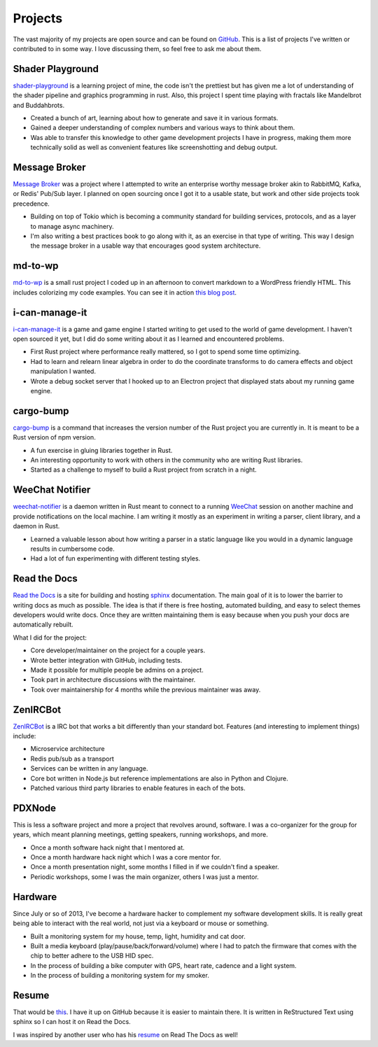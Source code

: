 ========
Projects
========

The vast majority of my projects are open source and can be found on
GitHub_. This is a list of projects I've written or contributed to in
some way. I love discussing them, so feel free to ask me about them.

#################
Shader Playground
#################

`shader-playground`_ is a learning project of mine, the code isn't the prettiest
but has given me a lot of understanding of the shader pipeline and graphics
programming in rust. Also, this project I spent time playing with fractals like
Mandelbrot and Buddahbrots.

* Created a bunch of art, learning about how to generate and save it in various formats.
* Gained a deeper understanding of complex numbers and various ways to think about them.
* Was able to transfer this knowledge to other game development projects I have
  in progress, making them more technically solid as well as convenient features
  like screenshotting and debug output.

##############
Message Broker
##############

`Message Broker`_ was a project where I attempted to write an enterprise worthy
message broker akin to RabbitMQ, Kafka, or Redis' Pub/Sub layer. I planned on
open sourcing once I got it to a usable state, but work and other side projects
took precedence.

* Building on top of Tokio which is becoming a community standard for building services,
  protocols, and as a layer to manage async machinery.
* I'm also writing a best practices book to go along with it, as an exercise in that
  type of writing. This way I design the message broker in a usable way that encourages
  good system architecture.

########
md-to-wp
########

`md-to-wp`_ is a small rust project I coded up in an afternoon to convert
markdown to a WordPress friendly HTML. This includes colorizing my code examples.
You can see it in action `this blog post`_.

###############
i-can-manage-it 
###############

`i-can-manage-it`_ is a game and game engine I started writing to get used to
the world of game development. I haven't open sourced it yet, but I did do some
writing about it as I learned and encountered problems.

* First Rust project where performance really mattered, so I got to spend some
  time optimizing.
* Had to learn and relearn linear algebra in order to do the coordinate transforms
  to do camera effects and object manipulation I wanted.
* Wrote a debug socket server that I hooked up to an Electron project that displayed
  stats about my running game engine.

##########
cargo-bump
##########

`cargo-bump`_ is a command that increases the version number of the Rust project
you are currently in. It is meant to be a Rust version of npm version.

* A fun exercise in gluing libraries together in Rust.
* An interesting opportunity to work with others in the community who are
  writing Rust libraries.
* Started as a challenge to myself to build a Rust project from scratch in a
  night.

################
WeeChat Notifier
################

`weechat-notifier`_ is a daemon written in Rust meant to connect to a running
WeeChat_ session on another machine and provide notifications on the local
machine. I am writing it mostly as an experiment in writing a parser, client
library, and a daemon in Rust.

* Learned a valuable lesson about how writing a parser in a static language like
  you would in a dynamic language results in cumbersome code.
* Had a lot of fun experimenting with different testing styles.

#############
Read the Docs
#############

`Read the Docs`_ is a site for building and hosting sphinx_
documentation. The main goal of it is to lower the barrier to writing
docs as much as possible. The idea is that if there is free hosting,
automated building, and easy to select themes developers would write
docs. Once they are written maintaining them is easy because when you
push your docs are automatically rebuilt.

What I did for the project:

* Core developer/maintainer on the project for a couple years.
* Wrote better integration with GitHub, including tests.
* Made it possible for multiple people be admins on a project.
* Took part in architecture discussions with the maintainer.
* Took over maintainership for 4 months while the previous maintainer was away.

#########
ZenIRCBot
#########

ZenIRCBot_ is a IRC bot that works a bit differently than your
standard bot. Features (and interesting to implement things) include:

* Microservice architecture
* Redis pub/sub as a transport
* Services can be written in any language.
* Core bot written in Node.js but reference implementations are also
  in Python and Clojure.
* Patched various third party libraries to enable features in each of
  the bots.

#######
PDXNode
#######

This is less a software project and more a project that revolves around,
software. I was a co-organizer for the group for years, which meant planning
meetings, getting speakers, running workshops, and more.

* Once a month software hack night that I mentored at.
* Once a month hardware hack night which I was a core mentor for.
* Once a month presentation night, some months I filled in if we couldn't find a
  speaker.
* Periodic workshops, some I was the main organizer, others I was just a mentor.

########
Hardware
########

Since July or so of 2013, I've become a hardware hacker to complement my
software development skills. It is really great being able to interact with
the real world, not just via a keyboard or mouse or something.

* Built a monitoring system for my house, temp, light, humidity and cat door.
* Built a media keyboard (play/pause/back/forward/volume) where I had to patch
  the firmware that comes with the chip to better adhere to the USB HID spec.
* In the process of building a bike computer with GPS, heart rate, cadence and
  a light system.
* In the process of building a monitoring system for my smoker.

######
Resume
######

That would be this_. I have it up on GitHub because it is easier to
maintain there. It is written in ReStructured Text using sphinx so I
can host it on Read the Docs.

I was inspired by another user who has his resume_ on Read The Docs as
well!


.. _GitHub: https://github.com/wraithan
.. _`i-can-manage-it`: https://wraithan.net/2016/09/11/started-writing-a-game/
.. _`cargo-bump`: https://github.com/wraithan/cargo-bump
.. _`weechat-notifier`: https://github.com/weechat-notifier
.. _WeeChat: https://weechat.org
.. _`Read the Docs`: http://readthedocs.org/
.. _sphinx: http://sphinx.pocoo.org/
.. _ZenIRCBot: https://github.com/zenirc/zenircbot
.. _this: https://github.com/wraithan/resume
.. _resume: http://resume.readthedocs.org/
.. _`md-to-wp`: https://github.com/wraithan/md-to-wp
.. _`this blog post`: https://wraithan.net/2017/06/15/message-broker-channel-naming/
.. _`Message Broker`: https://wraithan.net/tag/message-broker/
.. _`shader-playground`: https://gitlab.com/wraithan/shader-playground